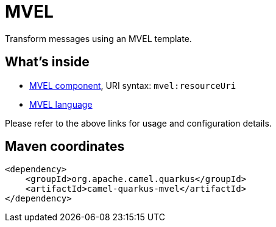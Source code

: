 // Do not edit directly!
// This file was generated by camel-quarkus-maven-plugin:update-extension-doc-page
[id="extensions-mvel"]
= MVEL
:linkattrs:
:cq-artifact-id: camel-quarkus-mvel
:cq-native-supported: false
:cq-status: Preview
:cq-status-deprecation: Preview
:cq-description: Transform messages using an MVEL template.
:cq-deprecated: false
:cq-jvm-since: 1.1.0
:cq-native-since: n/a

ifeval::[{doc-show-badges} == true]
[.badges]
[.badge-key]##JVM since##[.badge-supported]##1.1.0## [.badge-key]##Native##[.badge-unsupported]##unsupported##
endif::[]

Transform messages using an MVEL template.

[id="extensions-mvel-whats-inside"]
== What's inside

* xref:{cq-camel-components}::mvel-component.adoc[MVEL component], URI syntax: `mvel:resourceUri`
* xref:{cq-camel-components}:languages:mvel-language.adoc[MVEL language]

Please refer to the above links for usage and configuration details.

[id="extensions-mvel-maven-coordinates"]
== Maven coordinates

[source,xml]
----
<dependency>
    <groupId>org.apache.camel.quarkus</groupId>
    <artifactId>camel-quarkus-mvel</artifactId>
</dependency>
----
ifeval::[{doc-show-user-guide-link} == true]
Check the xref:user-guide/index.adoc[User guide] for more information about writing Camel Quarkus applications.
endif::[]
